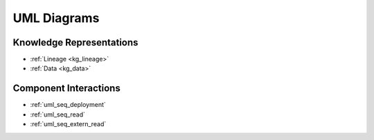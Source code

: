 .. _uml_diagrams:

UML Diagrams
============

Knowledge Representations
-------------------------

- :ref:`Lineage <kg_lineage>`
- :ref:`Data <kg_data>`

Component Interactions
----------------------

- :ref:`uml_seq_deployment`
- :ref:`uml_seq_read`
- :ref:`uml_seq_extern_read`

